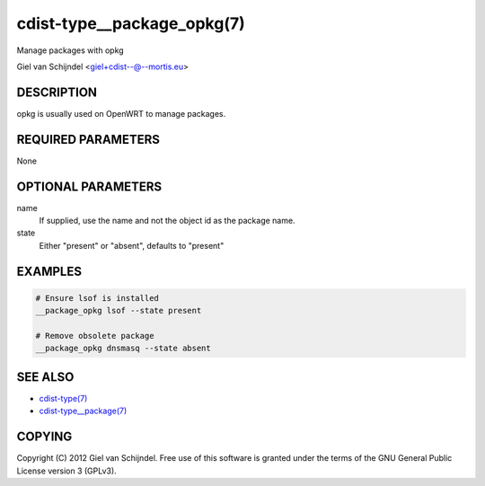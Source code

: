 cdist-type__package_opkg(7)
===========================
Manage packages with opkg

Giel van Schijndel <giel+cdist--@--mortis.eu>


DESCRIPTION
-----------
opkg is usually used on OpenWRT to manage packages.


REQUIRED PARAMETERS
-------------------
None


OPTIONAL PARAMETERS
-------------------
name
   If supplied, use the name and not the object id as the package name.

state
   Either "present" or "absent", defaults to "present"


EXAMPLES
--------

.. code-block:: sh

    # Ensure lsof is installed
    __package_opkg lsof --state present

    # Remove obsolete package
    __package_opkg dnsmasq --state absent


SEE ALSO
--------
- `cdist-type(7) <cdist-type.html>`_
- `cdist-type__package(7) <cdist-type__package.html>`_


COPYING
-------
Copyright \(C) 2012 Giel van Schijndel. Free use of this software is
granted under the terms of the GNU General Public License version 3 (GPLv3).
